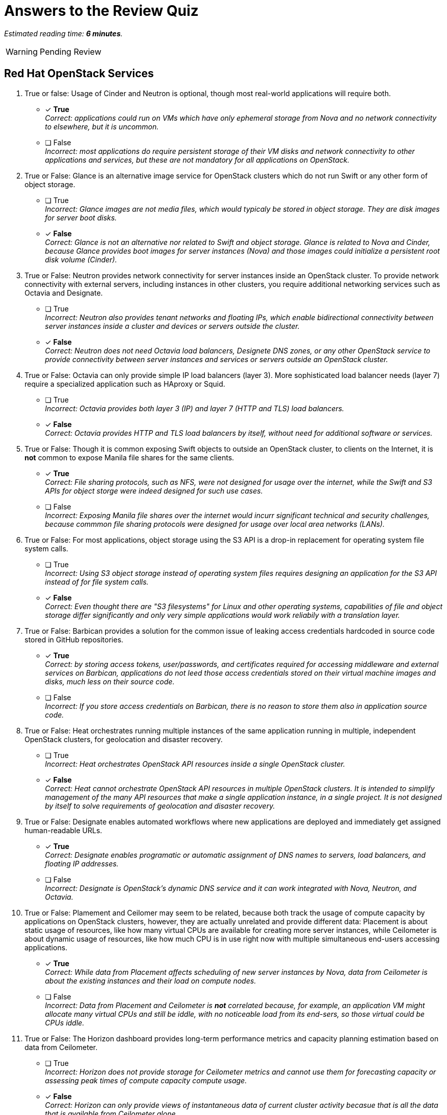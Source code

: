 :time_estimate: 6

= Answers to the Review Quiz

_Estimated reading time: *{time_estimate} minutes*._

WARNING: Pending Review

== Red Hat OpenStack Services

1. True or false: Usage of Cinder and Neutron is optional, though most real-world applications will require both.

* [x] *True* +
_Correct: applications could run on VMs which have only ephemeral storage from Nova and no network connectivity to elsewhere, but it is uncommon._

* [ ] False +
_Incorrect: most applications do require persistent storage of their VM disks and network connectivity to other applications and services, but these are not mandatory for all applications on OpenStack._

2. True or False: Glance is an alternative image service for OpenStack clusters which do not run Swift or any other form of object storage.

* [ ] True +
_Incorrect: Glance images are not media files, which would typicaly be stored in object storage. They are disk images for server boot disks._

* [x] *False* +
_Correct: Glance is not an alternative nor related to Swift and object storage. Glance is related to Nova and Cinder, because Glance provides boot images for server instances (Nova) and those images could initialize a persistent root disk volume (Cinder)._

3. True or False: Neutron provides network connectivity for server instances inside an OpenStack cluster. To provide network connectivity with external servers, including instances in other clusters, you require additional networking services such as Octavia and Designate.

* [ ] True +
_Incorrect: Neutron also provides tenant networks and floating IPs, which enable bidirectional connectivity between server instances inside a cluster and devices or servers outside the cluster._

* [x] *False* +
_Correct: Neutron does not need Octavia load balancers, Designete DNS zones, or any other OpenStack service to provide connectivity between server instances and services or servers outside an OpenStack cluster._

4. True or False: Octavia can only provide simple IP load balancers (layer 3). More sophisticated load balancer needs (layer 7) require a specialized application such as HAproxy or Squid.

* [ ] True +
_Incorrect: Octavia provides both layer 3 (IP) and layer 7 (HTTP and TLS) load balancers._

* [x] *False* +
_Correct: Octavia provides HTTP and TLS load balancers by itself, without need for additional software or services._

5. True or False: Though it is common exposing Swift objects to outside an OpenStack cluster, to clients on the Internet, it is *not* common to expose Manila file shares for the same clients.

* [x] *True* +
_Correct: File sharing protocols, such as NFS, were not designed for usage over the internet, while the Swift and S3 APIs for object storge were indeed designed for such use cases._

* [ ] False +
_Incorrect: Exposing Manila file shares over the internet would incurr significant technical and security challenges, because commmon file sharing protocols were designed for usage over local area networks (LANs)._

6. True or False: For most applications, object storage using the S3 API is a drop-in replacement for operating system file system calls.

* [ ] True +
_Incorrect: Using S3 object storage instead of operating system files requires designing an application for the S3 API instead of for file system calls._

* [x] *False* +
_Correct: Even thought there are "S3 filesystems" for Linux and other operating systems, capabilities of file and object storage differ significantly and only very simple applications would work reliabily with a translation layer._

7. True or False: Barbican provides a solution for the common issue of leaking access credentials hardcoded in source code stored in GitHub repositories.

* [x] *True* +
_Correct: by storing access tokens, user/passwords, and certificates required for accessing middleware and external services on Barbican, applications do not leed those access credentials stored on their virtual machine images and disks, much less on their source code._

* [ ] False +
_Incorrect: If you store access credentials on Barbican, there is no reason to store them also in application source code._

8. True or False: Heat orchestrates running multiple instances of the same application running in multiple, independent OpenStack clusters, for geolocation and disaster recovery.

* [ ] True +
_Incorrect: Heat orchestrates OpenStack API resources inside a single OpenStack cluster._

* [x] *False* +
_Correct: Heat cannot orchestrate OpenStack API resources in multiple OpenStack clusters. It is intended to simplify management of the many API resources that make a single application instance, in a single project. It is not designed by itself to solve requirements of geolocation and disaster recovery._

9. True or False: Designate enables automated workflows where new applications are deployed and immediately get assigned human-readable URLs.

* [x] *True* +
_Correct: Designate enables programatic or automatic assignment of DNS names to servers, load balancers, and floating IP addresses._

* [ ] False +
_Incorrect: Designate is OpenStack's dynamic DNS service and it can work integrated with Nova, Neutron, and Octavia._

10. True or False: Plamement and Ceilomer may seem to be related, because both track the usage of compute capacity by applications on OpenStack clusters, however, they are actually unrelated and provide different data: Placement is about static usage of resources, like how many virtual CPUs are available for creating more server instances, while Ceilometer is about dynamic usage of resources, like how much CPU is in use right now with multiple simultaneous end-users accessing applications.

* [x] *True* +
_Correct: While data from Placement affects scheduling of new server instances by Nova, data from Ceilometer is about the existing instances and their load on compute nodes._

* [ ] False +
_Incorrect: Data from Placement and Ceilometer is *not* correlated because, for example, an application VM might allocate many virtual CPUs and still be iddle, with no noticeable load from its end-sers, so those virtual could be CPUs iddle._

11. True or False: The Horizon dashboard provides long-term performance metrics and capacity planning estimation based on data from Ceilometer.

* [ ] True +
_Incorrect: Horizon does not provide storage for Ceilometer metrics and cannot use them for forecasting capacity or assessing peak times of compute capacity compute usage._

* [x] *False* +
_Correct: Horizon can only provide views of instantaneous data of current cluster activity becasue that is all the data that is available from Ceilometer alone._

12. True or False: The Ironic service enables automated management of compute nodes in an OpenStack cluster.

* [ ] True +
_Incorrect: Ironic was used for compute node management in previous releases of Red Hat OpenStack platform, as part of the undercloud, but it is *not* used for that with Red Hat OpenShift on OpenStack anymore._

* [x] *False* +
_Correct: Red Hat OpenShift on OpenStack uses Ironic to provide physical servers as server instances in OpenStack projects. These servers cannot become OpenStack compute nodes while being managed by Ironic._
